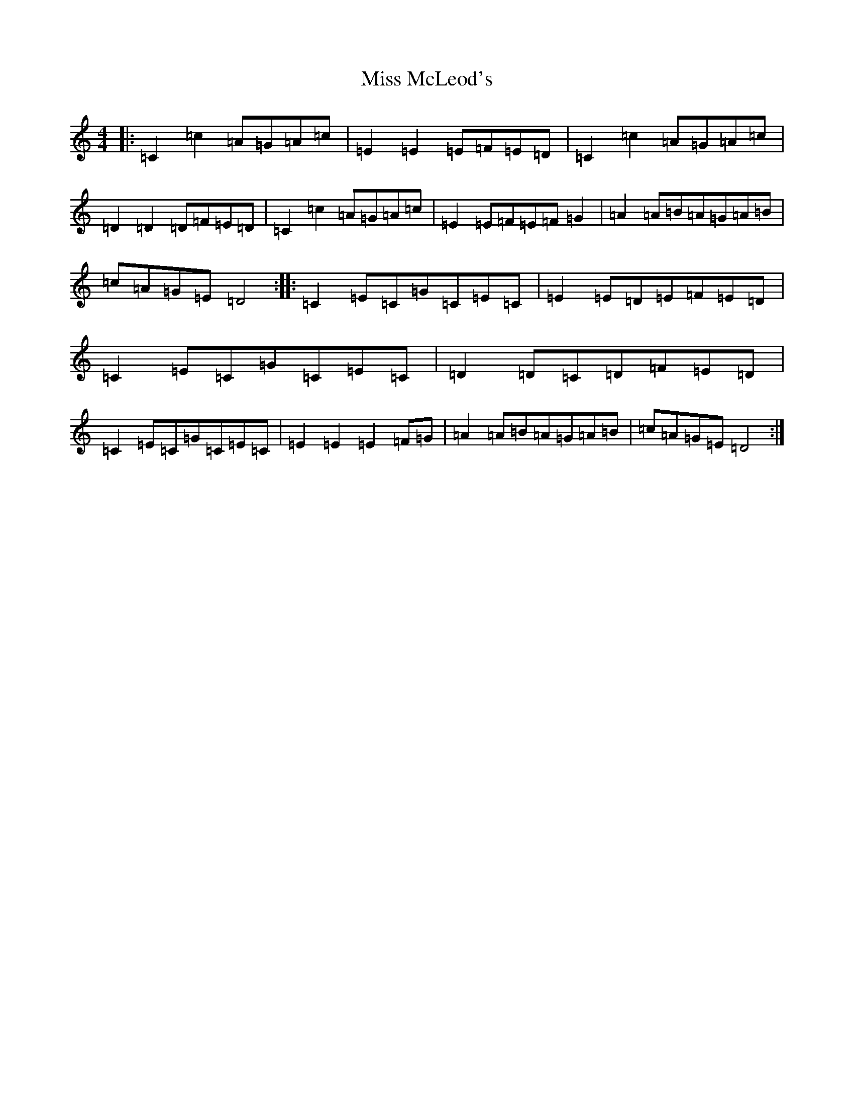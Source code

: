 X: 14380
T: Miss McLeod's
S: https://thesession.org/tunes/75#setting24548
R: reel
M:4/4
L:1/8
K: C Major
|:=C2=c2=A=G=A=c|=E2=E2=E=F=E=D|=C2=c2=A=G=A=c|=D2=D2=D=F=E=D|=C2=c2=A=G=A=c|=E2=E=F=E=F=G2|=A2=A=B=A=G=A=B|=c=A=G=E=D4:||:=C2=E=C=G=C=E=C|=E2=E=D=E=F=E=D|=C2=E=C=G=C=E=C|=D2=D=C=D=F=E=D|=C2=E=C=G=C=E=C|=E2=E2=E2=F=G|=A2=A=B=A=G=A=B|=c=A=G=E=D4:|